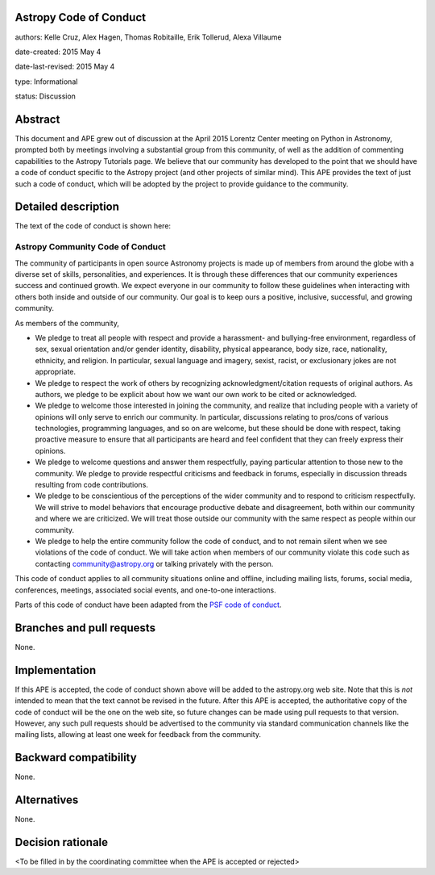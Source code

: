Astropy Code of Conduct
-----------------------

authors: Kelle Cruz, Alex Hagen, Thomas Robitaille, Erik Tollerud, Alexa Villaume

date-created: 2015 May 4

date-last-revised: 2015 May 4

type: Informational

status: Discussion


Abstract
--------

This document and APE grew out of discussion at the April 2015 Lorentz Center
meeting on Python in Astronomy, prompted both by meetings involving a
substantial group from this community, of well as the addition of commenting
capabilities to the Astropy Tutorials page.  We believe that our community has
developed to the point that we should have a code of conduct specific to the
Astropy project (and other projects of similar mind).  This APE provides the
text of just such a code of conduct, which will be adopted by the project to
provide guidance to the community.


Detailed description
--------------------

The text of the code of conduct is shown here:

Astropy Community Code of Conduct
=================================

The community of participants in open source Astronomy projects is made up of members from around the globe with a diverse set of skills, personalities, and experiences. It is through these differences that our community experiences success and continued growth. We expect everyone in our community to follow these guidelines when interacting with others both inside and outside of our community. Our goal is to keep ours a positive, inclusive, successful, and growing community.

As members of the community,

* We pledge to treat all people with respect and provide a harassment- and bullying-free environment, regardless of sex, sexual orientation and/or gender identity, disability, physical appearance, body size, race, nationality, ethnicity, and religion. In particular, sexual language and imagery, sexist, racist,  or exclusionary jokes are not appropriate.
* We pledge to respect the work of others by recognizing acknowledgment/citation requests of original authors. As authors, we pledge to be explicit about how we want our own work to be cited or acknowledged.
* We pledge to welcome those interested in joining the community, and realize that including people with a variety of opinions will only serve to enrich our community. In particular, discussions relating to pros/cons of various technologies, programming languages, and so on are welcome, but these should be done with respect, taking proactive measure to ensure that all participants are heard and feel confident that they can freely express their opinions.
* We pledge to welcome questions and answer them respectfully, paying particular attention to those new to the community. We pledge to provide respectful criticisms and feedback in forums, especially in discussion threads resulting from code contributions.
* We pledge to be conscientious of the perceptions of the wider community and to respond to criticism respectfully. We will strive to model behaviors that encourage productive debate and disagreement, both within our community and where we are criticized. We will treat those outside our community with the same respect as people within our community.
* We pledge to help the entire community follow the code of conduct, and to not remain silent when we see violations of the code of conduct. We will take action when members of our community violate this code such as contacting community@astropy.org or talking privately with the person.

This code of conduct applies to all community situations online and offline, including mailing lists, forums, social media, conferences, meetings, associated social events, and one-to-one interactions.

Parts of this code of conduct have been adapted from the `PSF code of conduct <https://www.python.org/psf/codeofconduct/>`_.


Branches and pull requests
--------------------------

None.


Implementation
--------------

If this APE is accepted, the code of conduct shown above will be added to the
astropy.org web site.  Note that this is *not* intended to mean that the text
cannot be revised in the future. After this APE is accepted, the authoritative
copy of the code of conduct will be the one on the web site, so future changes
can be made using pull requests to that version.  However, any such pull
requests should be advertised to the community via standard communication
channels like the mailing lists, allowing at least one week for feedback from
the community.



Backward compatibility
----------------------

None.


Alternatives
------------

None.


Decision rationale
------------------

<To be filled in by the coordinating committee when the APE is accepted or rejected>
